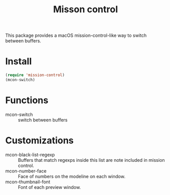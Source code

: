 #+TITLE: Misson control

This package provides a macOS mission-control-like way to switch between buffers.

[[./mcon.gif][./mcon.gif]]

* Install
#+BEGIN_SRC lisp
(require 'mission-control)
(mcon-switch)
#+END_SRC

* Functions
  
- mcon-switch :: switch between buffers

* Customizations

- mcon-black-list-regexp :: Buffers that match regexps inside this list are note included in mission control.
- mcon-number-face :: Face of numbers on the modeline on each window.
- mcon-thumbnail-font :: Font of each preview window.
